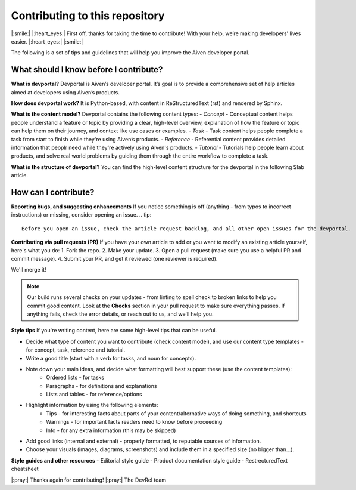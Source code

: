 Contributing to this repository
===============================

|:smile:| |:heart_eyes:| First off, thanks for taking the time to contribute! With your help, we’re making developers' lives easier. |:heart_eyes:| |:smile:|

The following is a set of tips and guidelines that will help you improve the Aiven developer portal.

What should I know before I contribute?
---------------------------------------

**What is devportal?**
Devportal is Aiven’s developer portal. It’s goal is to provide a comprehensive set of help articles aimed at developers using Aiven’s products. 

**How does devportal work?**
It is Python-based, with content in ReStructuredText (rst) and rendered by Sphinx.

**What is the content model?**
Devportal contains the following content types:
- *Concept* - Conceptual content helps people understand a feature or topic by providing a clear, high-level overview, explanation of how the feature or topic can help them on their journey, and context like use cases or examples. 
- *Task* - Task content helps people complete a task from start to finish while they're using Aiven’s products.
- *Reference* - Referential content provides detailed information that peoplr need while they're actively using Aiven's products.
- *Tutorial* - Tutorials help people learn about products, and solve real world problems by guiding them through the entire workflow to complete a task.

**What is the structure of devportal?**
You can find the high-level content structure for the devportal in the following Slab article. 


How can I contribute?
---------------------

**Reporting bugs, and suggesting enhancements**
If you notice something is off (anything - from typos to incorrect instructions) or missing, consider opening an issue. 
.. tip::
    Before you open an issue, check the article request backlog, and all other open issues for the devportal. 

**Contributing via pull requests (PR)**
If you have your own article to add or you want to modify an existing article yourself, here's what you do:
1. Fork the repo.
2. Make your update.
3. Open a pull request (make sure you use a helpful PR and commit message). 
4. Submit your PR, and get it reviewed (one reviewer is required). 

We'll merge it!

.. note::
    Our build runs several checks on your updates - from linting to spell check to broken links to help you commit good content. Look at the **Checks** section in your pull request to make sure everything passes. If anything fails, check the error details, or reach out to us, and we'll help you. 

**Style tips**
If you're writing content, here are some high-level tips that can be useful.

- Decide what type of content you want to contribute (check content model), and use our content type templates - for concept, task, reference and tutorial.

- Write a good title (start with a verb for tasks, and noun for concepts). 

- Note down your main ideas, and decide what formatting will best support these (use the content templates):
    - Ordered lists - for tasks
    - Paragraphs - for definitions and explanations
    - Lists and tables - for reference/options

- Highlight information by using the following elements:
    - Tips - for interesting facts about parts of your content/alternative ways of doing something, and shortcuts
    - Warnings - for important facts readers need to know before proceeding
    - Info - for any extra information (this may be skipped)

- Add good links (internal and external) - properly formatted, to reputable sources of information.

- Choose your visuals (images, diagrams, screenshots) and include them in a specified size (no bigger than…). 

**Style guides and other resources**
- Editorial style guide
- Product documentation style guide
- RestrecturedText cheatsheet

|:pray:|  Thanks again for contributing! |:pray:| 
The DevRel team
